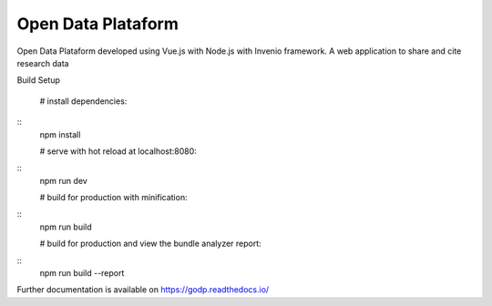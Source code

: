 ..
    Copyright (C) 2019 Gabriel Sansigolo.

    Open Data Plataform is free software; you can redistribute it and/or modify it
    under the terms of the MIT License; see LICENSE file for more details.

=========================
Open Data Plataform
=========================

.. image:: https://img.shields.io/travis/godp/godp.svg
        :target: https://travis-ci.org/godp/godp

.. image:: https://img.shields.io/coveralls/godp/godp.svg
        :target: https://coveralls.io/r/godp/godp

.. image:: https://img.shields.io/github/license/godp/godp.svg
        :target: https://github.com/godp/godp/blob/master/LICENSE


Open Data Plataform developed using Vue.js with Node.js with Invenio framework. A web application to share and cite research data

Build Setup


  # install dependencies:
::
  npm install

  # serve with hot reload at localhost:8080:
::
  npm run dev

  # build for production with minification:
::
  npm run build

  # build for production and view the bundle analyzer report:
::
  npm run build --report

Further documentation is available on
https://godp.readthedocs.io/
